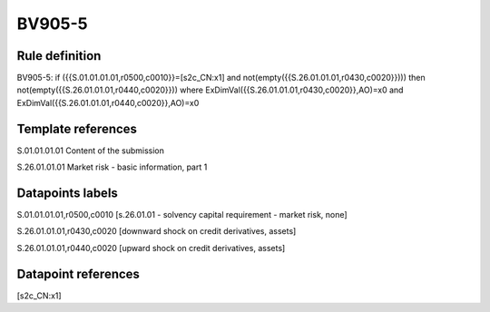 =======
BV905-5
=======

Rule definition
---------------

BV905-5: if ({{S.01.01.01.01,r0500,c0010}}=[s2c_CN:x1] and not(empty({{S.26.01.01.01,r0430,c0020}}))) then not(empty({{S.26.01.01.01,r0440,c0020}})) where ExDimVal({{S.26.01.01.01,r0430,c0020}},AO)=x0 and ExDimVal({{S.26.01.01.01,r0440,c0020}},AO)=x0


Template references
-------------------

S.01.01.01.01 Content of the submission

S.26.01.01.01 Market risk - basic information, part 1


Datapoints labels
-----------------

S.01.01.01.01,r0500,c0010 [s.26.01.01 - solvency capital requirement - market risk, none]

S.26.01.01.01,r0430,c0020 [downward shock on credit derivatives, assets]

S.26.01.01.01,r0440,c0020 [upward shock on credit derivatives, assets]



Datapoint references
--------------------

[s2c_CN:x1]
